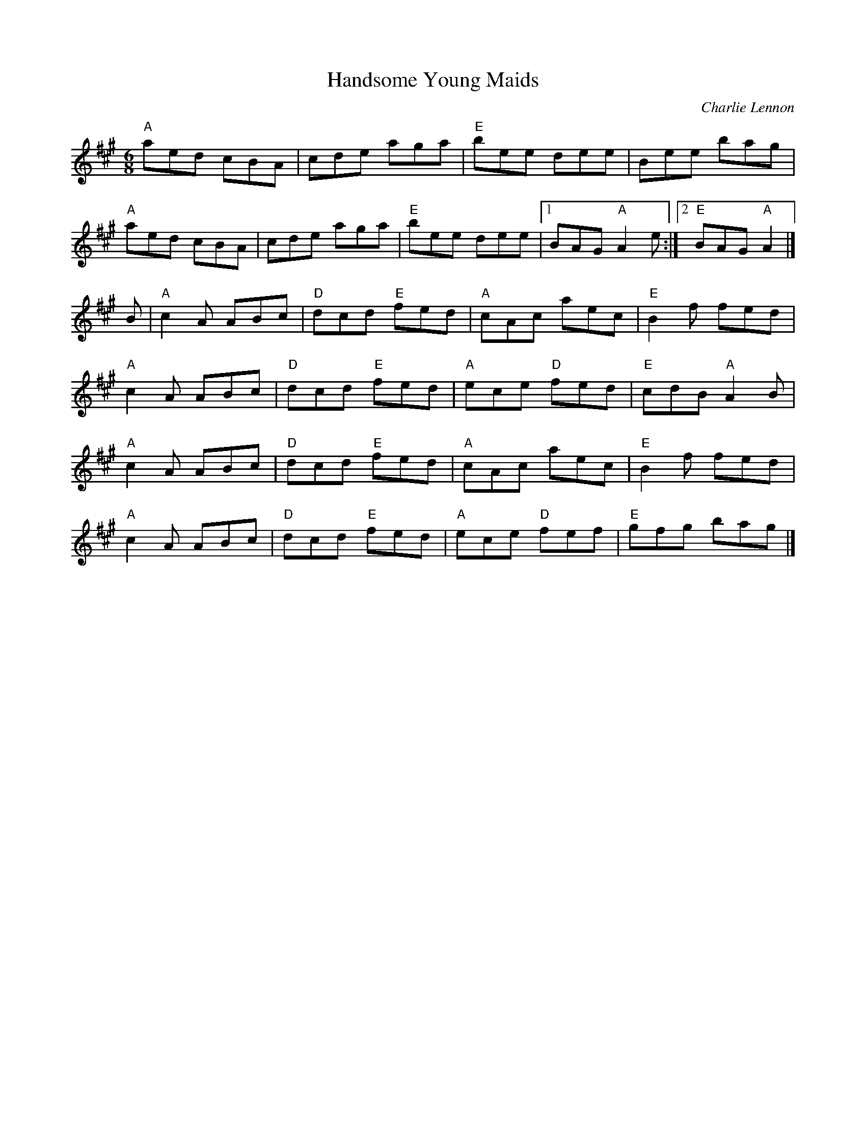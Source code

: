X:1
T: Handsome Young Maids
I:
C: Charlie Lennon
M: 6/8
R: jig
K: A
"A"aed cBA| cde aga| "E"bee dee| Bee bag|
"A"aed cBA| cde aga| "E"bee dee|1 BAG "A"A2e:|2 "E"BAG "A"A2|]
B| "A"c2A ABc| "D"dcd "E"fed| "A"cAc aec| "E"B2f fed|
   "A"c2A ABc| "D"dcd "E"fed| "A"ece "D"fed| "E"cdB "A"A2B|
   "A"c2A ABc| "D"dcd "E"fed| "A"cAc aec| "E"B2f fed|
   "A"c2A ABc| "D"dcd "E"fed| "A"ece "D"fef| "E"gfg bag|]
%
%
